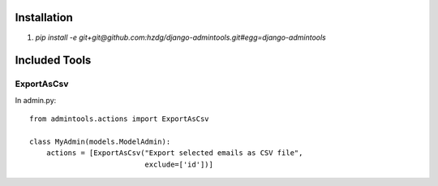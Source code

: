 Installation
==============

1. `pip install -e git+git@github.com:hzdg/django-admintools.git#egg=django-admintools`


Included Tools
==============

ExportAsCsv
-----------

In admin.py::

    from admintools.actions import ExportAsCsv

    class MyAdmin(models.ModelAdmin):
        actions = [ExportAsCsv("Export selected emails as CSV file",
                               exclude=['id'])]

